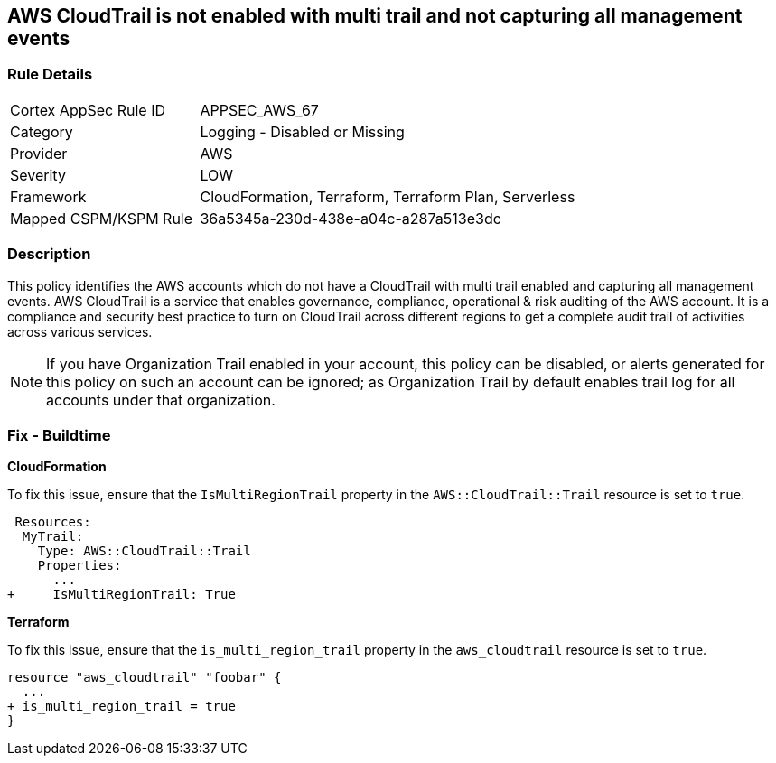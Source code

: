 == AWS CloudTrail is not enabled with multi trail and not capturing all management events


=== Rule Details

[cols="1,2"]
|===
|Cortex AppSec Rule ID |APPSEC_AWS_67
|Category |Logging - Disabled or Missing
|Provider |AWS
|Severity |LOW
|Framework |CloudFormation, Terraform, Terraform Plan, Serverless
|Mapped CSPM/KSPM Rule |36a5345a-230d-438e-a04c-a287a513e3dc
|===


=== Description 

This policy identifies the AWS accounts which do not have a CloudTrail with multi trail enabled and capturing all management events. AWS CloudTrail is a service that enables governance, compliance, operational & risk auditing of the AWS account. It is a compliance and security best practice to turn on CloudTrail across different regions to get a complete audit trail of activities across various services.

NOTE: If you have Organization Trail enabled in your account, this policy can be disabled, or alerts generated for this policy on such an account can be ignored; as Organization Trail by default enables trail log for all accounts under that organization.

=== Fix - Buildtime


*CloudFormation* 


To fix this issue, ensure that the `IsMultiRegionTrail` property in the `AWS::CloudTrail::Trail` resource is set to `true`.


[source,yaml]
----
 Resources: 
  MyTrail:
    Type: AWS::CloudTrail::Trail
    Properties: 
      ...
+     IsMultiRegionTrail: True
----

*Terraform* 


To fix this issue, ensure that the `is_multi_region_trail` property in the `aws_cloudtrail` resource is set to `true`.


[source,go]
----
resource "aws_cloudtrail" "foobar" {
  ...
+ is_multi_region_trail = true
}
----
